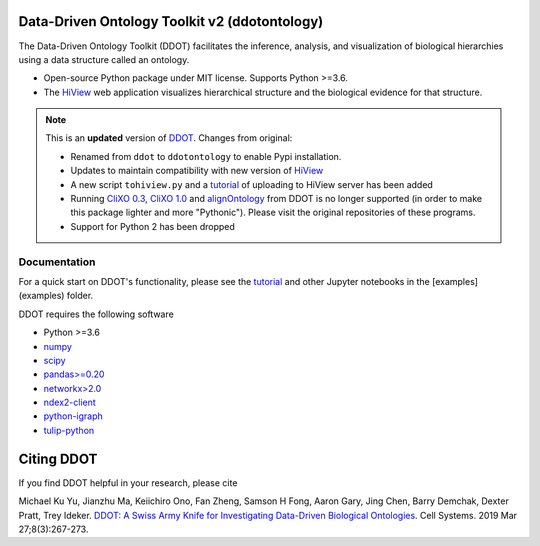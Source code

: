 Data-Driven Ontology Toolkit v2 (ddotontology)
------------------------------------------------

The Data-Driven Ontology Toolkit (DDOT) facilitates the inference, analysis, and
visualization of biological hierarchies using a data structure called an ontology.

- Open-source Python package under MIT license. Supports Python >=3.6.
- The `HiView <http://hiview.ucsd.edu>`__ web application visualizes
  hierarchical structure and the biological evidence for that structure.

.. note::

    This is an **updated** version of `DDOT <https://github.com/michaelku/ddot>`__.
    Changes from original:

    * Renamed from ``ddot`` to ``ddotontology`` to enable Pypi installation.
    * Updates to maintain compatibility with new version of
      `HiView <https://github.com/idekerlab/hiview>`__
    * A new script ``tohiview.py`` and a
      `tutorial <https://github.com/idekerlab/ddot/blob/master/examples/1.0.1_HiView_tutorial/hiview_tutorial.ipynb>`__
      of uploading to HiView server has been added
    * Running `CliXO 0.3 <https://github.com/mhk7/clixo_0.3>`__,
      `CliXO 1.0 <https://github.com/fanzheng10/CliXO-1.0>`__ and
      `alignOntology <https://github.com/mhk7/alignOntology>`__ from DDOT is
      no longer supported (in order to make this package lighter and more "Pythonic").
      Please visit the original repositories of these programs.
    * Support for Python 2 has been dropped

Documentation
*********************

For a quick start on DDOT's functionality, please see the `tutorial <examples/Tutorial.ipynb>`__ and other Jupyter notebooks in the [examples](examples) folder.


DDOT requires the following software

* Python >=3.6
* `numpy <https://docs.scipy.org/doc>`__
* `scipy <https://docs.scipy.org/doc>`__
* `pandas>=0.20 <http://pandas.pydata.org>`__
* `networkx>2.0 <https://networkx.github.io>`__
* `ndex2-client <https://pypi.org/project/ndex2/>`__
* `python-igraph <https://pypi.python.org/pypi/python-igraph>`__
* `tulip-python <https://pypi.python.org/pypi/tulip-python>`__


Citing DDOT
--------------

If you find DDOT helpful in your research, please cite

Michael Ku Yu, Jianzhu Ma, Keiichiro Ono, Fan Zheng, Samson H Fong,
Aaron Gary, Jing Chen, Barry Demchak, Dexter Pratt, Trey Ideker.
`DDOT: A Swiss Army Knife for Investigating Data-Driven Biological Ontologies <https://doi.org/10.1016/j.cels.2019.02.003>`__. Cell Systems. 2019 Mar 27;8(3):267-273.
